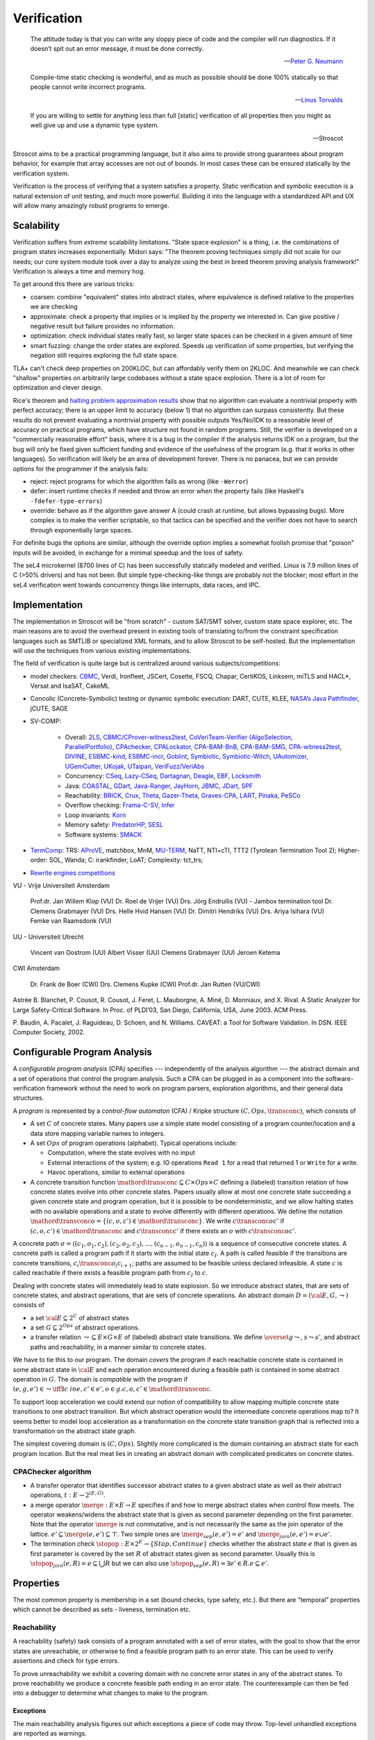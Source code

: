 .. _Verification:

Verification
############

.. epigraph::

   The attitude today is that you can write any sloppy piece of code and the compiler will run diagnostics. If it doesn’t spit out an error message, it must be done correctly.

   -- `Peter G. Neumann <https://www.technologyreview.com/2002/07/01/40875/why-software-is-so-bad/>`__

.. epigraph::

   Compile-time static checking is wonderful, and as much as possible should be done 100% statically so that people cannot write incorrect programs.

   -- `Linus Torvalds <https://lkml.org/lkml/2022/9/19/1250>`__

.. epigraph::

   If you are willing to settle for anything less than full [static] verification of all properties then you might as well give up and use a dynamic type system.

   -- Stroscot


Stroscot aims to be a practical programming language, but it also aims to provide strong guarantees about program behavior, for example that array accesses are not out of bounds. In most cases these can be ensured statically by the verification system.

Verification is the process of verifying that a system satisfies a property. Static verification and symbolic execution is a natural extension of unit testing, and much more powerful. Building it into the language with a standardized API and UX will allow many amazingly robust programs to emerge.

Scalability
===========

Verification suffers from *extreme* scalability limitations. "State space explosion" is a thing, i.e. the combinations of program states increases exponentially. Midori says: "The theorem proving techniques simply did not scale for our needs; our core system module took over a day to analyze using the best in breed theorem proving analysis framework!" Verification is always a time and memory hog.

To get around this there are various tricks:

* coarsen: combine "equivalent" states into abstract states, where equivalence is defined relative to the properties we are checking
* approximate: check a property that implies or is implied by the property we interested in. Can give positive / negative result but failure provides no information.
* optimization: check individual states really fast, so larger state spaces can be checked in a given amount of time
* smart fuzzing: change the order states are explored. Speeds up verification of some properties, but verifying the negation still requires exploring the full state space.

TLA+ can't check deep properties on 200KLOC, but can affordably verify them on 2KLOC. And meanwhile we can check "shallow" properties on arbitrarily large codebases without a state space explosion. There is a lot of room for optimization and clever design.

Rice's theorem and `halting problem approximation results <https://en.wikipedia.org/wiki/Halting_problem#Approximations>`__ show that no algorithm can evaluate a nontrivial property with perfect accuracy; there is an upper limit to accuracy (below 1) that no algorithm can surpass consistently. But these results do not prevent evaluating a nontrivial property with possible outputs Yes/No/IDK to a reasonable level of accuracy on practical programs, which have structure not found in random programs. Still, the verifier is developed on a "commercially reasonable effort" basis, where it is a bug in the compiler if the analysis returns IDK on a program, but the bug will only be fixed given sufficient funding and evidence of the usefulness of the program (e.g. that it works in other languages). So verification will likely be an area of development forever. There is no panacea, but we can provide options for the programmer if the analysis fails:

* reject: reject programs for which the algorithm fails as wrong (like ``-Werror``)
* defer: insert runtime checks if needed and throw an error when the property fails (like Haskell's ``-fdefer-type-errors``)
* override: behave as if the algorithm gave answer A (could crash at runtime, but allows bypassing bugs). More complex is to make the verifier scriptable, so that tactics can be specified and the verifier does not have to search through exponentially large spaces.

For definite bugs the options are similar, although the override option implies a somewhat foolish promise that "poison" inputs will be avoided, in exchange for a minimal speedup and the loss of safety.

The seL4 microkernel (8700 lines of C) has been successfully statically modeled and verified. Linux is 7.9 million lines of C (>50% drivers) and has not been. But simple type-checking-like things are probably not the blocker; most effort in the seL4 verification went towards concurrency things like interrupts, data races, and IPC.

Implementation
==============

The implementation in Stroscot will be "from scratch" - custom SAT/SMT solver, custom state space explorer, etc. The main reasons are to avoid the overhead present in existing tools of translating to/from the constraint specification languages such as SMTLIB or specialized XML formats, and to allow Stroscot to be self-hosted. But the implementation will use the techniques from various existing implementations.

The field of verification is quite large but is centralized around various subjects/competitions:

* model checkers: `CBMC <https://www.cprover.org/cbmc/>`__, Verdi, Ironfleet, JSCert, Cosette, FSCQ, Chapar, CertiKOS, Linksem, miTLS and HACL*, Versat and IsaSAT, CakeML
* Concolic (Concrete-Symbolic) testing or dynamic symbolic execution: DART, CUTE, KLEE, `NASA’s Java Pathfinder <https://github.com/javapathfinder>`__, jCUTE, SAGE
* SV-COMP:

    * Overall: `2LS <https://github.com/diffblue/2ls>`__, `CBMC/CProver-witness2test <https://www.cprover.org/cbmc/>`__, `CoVeriTeam-Verifier (AlgoSelection, ParallelPortfolio) <https://gitlab.com/sosy-lab/software/coveriteam>`__, `CPAchecker, CPALockator, CPA-BAM-BnB, CPA-BAM-SMG, CPA-witness2test <https://cpachecker.sosy-lab.org>`__, `DIVINE <https://divine.fi.muni.cz/>`__, `ESBMC-kind, ESBMC-incr <https://esbmc.org/>`__, `Goblint <https://goblint.in.tum.de/>`__, `Symbiotic, Symbiotic-Witch <https://github.com/staticafi/symbiotic>`__, `UAutomizer, UGemCutter, UKojak, UTaipan <https://ultimate.informatik.uni-freiburg.de>`__, `VeriFuzz/VeriAbs <https://www.tcs.com/designing-complex-intelligent-systems>`__
    * Concurrency: `CSeq <https://gitlab.com/emersonwds/cseq>`__, `Lazy-CSeq <https://github.com/omainv/cseq/releases>`__, `Dartagnan <https://github.com/hernanponcedeleon/Dat3M>`__, `Deagle <https://github.com/thufv/Deagle>`__, `EBF <https://github.com/fatimahkj/EBF>`__, `Locksmith <http://www.cs.umd.edu/projects/PL/locksmith/>`__
    * Java: `COASTAL <https://www.cs.sun.ac.za/coastal>`__, `GDart <https://github.com/tudo-aqua/gdart-svcomp>`__, `Java-Ranger <https://github.com/vaibhavbsharma/java-ranger>`__, `JayHorn <https://github.com/jayhorn/jayhorn>`__, `JBMC <https://github.com/diffblue/cbmc>`__, `JDart <https://github.com/tudo-aqua/jdart>`__, `SPF <https://github.com/SymbolicPathFinder/jpf-symbc>`__
    * Reachability: `BRICK <https://github.com/brick-tool-dev/BRICK-2.0>`__, `Crux <https://crux.galois.com/>`__, `Theta <https://github.com/ftsrg/theta>`__, `Gazer-Theta <https://github.com/ftsrg/gazer>`__, `Graves-CPA <https://github.com/will-leeson/cpachecker>`__, `LART <https://github.com/xlauko/lart>`__, `Pinaka <https://github.com/sbjoshi/Pinaka>`__, `PeSCo <https://github.com/cedricrupb/cpachecker>`__
    * Overflow checking: `Frama-C-SV <https://gitlab.com/sosy-lab/software/frama-c-sv>`__, `Infer <https://fbinfer.com/>`__
    * Loop invariants: `Korn <https://github.com/gernst/korn>`__
    * Memory safety: `PredatorHP <https://www.fit.vutbr.cz/research/groups/verifit/tools/predator-hp/>`__, `SESL <https://spencerl-y.github.io/SESL/>`__
    * Software systems: `SMACK <https://smackers.github.io/>`__

* `TermComp <https://termcomp.herokuapp.com/Y2022/>`__: TRS: `AProVE <https://aprove.informatik.rwth-aachen.de/references>`__, matchbox, MnM, `MU-TERM <http://zenon.dsic.upv.es/muterm/index.php/documentation/>`__, NaTT, NTI+cTI, TTT2 (Tyrolean Termination Tool 2); Higher-order: SOL, Wanda; C: irankfinder, LoAT; Complexity: tct_trs;
* `Rewrite engines competitions <https://web.archive.org/web/20200516055926/http://rec.gforge.inria.fr/>`__


VU - Vrije Universiteit Amsterdam

    Prof.dr. Jan Willem Klop (VU)
    Dr. Roel de Vrijer (VU)
    Drs. Jörg Endrullis (VU) - Jambox termination tool
    Dr. Clemens Grabmayer (VU)
    Drs. Helle Hvid Hansen (VU)
    Dr. Dimitri Hendriks (VU)
    Drs. Ariya Isihara (VU)
    Femke van Raamsdonk (VU)

UU - Universiteit Utrecht

    Vincent van Oostrom (UU)
    Albert Visser (UU)
    Clemens Grabmayer (UU)
    Jeroen Ketema

CWI Amsterdam

    Dr. Frank de Boer (CWI)
    Drs. Clemens Kupke (CWI)
    Prof.dr. Jan Rutten (VU/CWI)



Astrée
B. Blanchet, P. Cousot, R. Cousot, J. Feret, L. Mauborgne, A. Miné, D. Monniaux, and
X. Rival. A Static Analyzer for Large Safety-Critical Software. In Proc. of PLDI’03, San
Diego, California, USA, June 2003. ACM Press.

P. Baudin, A. Pacalet, J. Raguideau, D. Schoen, and N. Williams. CAVEAT: a Tool for
Software Validation. In DSN. IEEE Computer Society, 2002.

Configurable Program Analysis
=============================

.. raw:: html

  <div style="display: none">
  \[
  \newcommand{\true}{\mathit{true}}
  \newcommand{\false}{\mathit{false}}
  \newcommand{\seq}[1]{{\langle #1 \rangle}}
  \newcommand{\sem}[1]{[\![ #1 ]\!]}
  \newcommand{\setsem}[1]{\bigcup_{e \in #1} \sem{e}}
  \newcommand{\locs}{\mathit{L}}
  \newcommand{\op}{\mathit{op}}
  \newcommand{\pc}{\mathit{pc}}
  \newcommand{\pcvar}{\mathit{pc}}
  \newcommand{\pco}{\mathit{pc_0}}
  \newcommand{\pce}{\mathit{pc_{err}}}
  \newcommand{\meet}{\sqcap}
  \newcommand{\cpa}{\mathbb{D}}
  \newcommand{\Nats}{\mathbb{N}}
  \newcommand{\Bools}{\mathbb{B}}
  \newcommand{\Ints}{\mathbb{Z}}
  \newcommand{\strengthen}{\mathord{\downarrow}}
  \newcommand{\transconc}[1]{\smash{\stackrel{#1}{\rightarrow}}}
  \newcommand{\transabs}[2]{\smash{\stackrel[#2]{#1}{\rightsquigarrow}}}
  \newcommand{\merge}{\mathsf{merge}}
  \newcommand{\stopop}{\mathsf{stop}}
  \newcommand{\wait}{\mathsf{waitlist}}
  \newcommand{\reached}{\mathsf{reached}}
  \newcommand{\result}{\mathsf{result}}
  \newcommand{\compare}{\preceq}
  \renewcommand{\implies}{\Rightarrow}
  \newcommand{\BUG}{{\sc fa}}
  \newcommand{\flag}{\mathit{flag}}
  \newcommand{\Itp}[3]{\smash{\mbox{\sc Itp}{(#2,#3)(#1)}}}
  \]
  </div>

A *configurable program analysis* (CPA) specifies --- independently of the analysis algorithm ---
the abstract domain and a set of operations that control the program analysis.
Such a CPA can be plugged in as a component into the software-verification framework
without the need to work on program parsers, exploration algorithms, and
their general data structures.

A *program* is represented by a *control-flow automaton* (CFA) / Kripke structure :math:`(C, Ops, \transconc{})`,
which consists of

* A set :math:`C` of concrete states. Many papers use a simple state model consisting of a program counter/location and a data store mapping variable names to integers.
* A set :math:`Ops` of program operations (alphabet). Typical operations include:

  * Computation, where the state evolves with no input
  * External interactions of the system; e.g. IO operations ``Read 1`` for a read that returned 1 or ``Write`` for a write.
  * Havoc operations, similar to external operations

* A concrete transition function :math:`\mathord{\transconc{}} \subseteq C \times Ops \times C` defining a (labeled) transition relation of how concrete states evolve into other concrete states. Papers usually allow at most one concrete state succeeding a given concrete state and program operation, but it is possible to be nondeterministic, and we allow halting states with no available operations and a state to evolve differently with different operations. We define the notation :math:`\mathord{\transconc{o}} = \{ (c,o,c') \in \mathord{\transconc{}} \}`. We write :math:`c \transconc{o} c'` if :math:`(c, o, c') \in \mathord{\transconc{}}` and :math:`c \transconc{} c'` if there exists an :math:`o` with :math:`c \transconc{o} c'`.

A concrete path :math:`\sigma = \langle (c_1, o_1 , c_2 ), (c_2 , o_2 , c_3 ), \ldots , (c_{n-1} , o_{n-1} , c_n ) \rangle` is a sequence of consecutive concrete states. A concrete path is called a program path if it starts with the initial state :math:`c_I`. A path is called feasible if the transitions are concrete transitions, :math:`c_i \transconc{o_i} c_{i+1}`; paths are assumed to be feasible unless declared infeasible. A state :math:`c` is called reachable if there exists a feasible program path from :math:`c_I` to :math:`c`.

Dealing with concrete states will immediately lead to state explosion. So we introduce abstract states, that are sets of concrete states, and abstract operations, that are sets of concrete operations. An abstract domain :math:`D = ({\cal E}, G, \leadsto)` consists of

* a set :math:`{\cal E} \subseteq 2^C` of abstract states
* a set :math:`G \subseteq 2^{Ops}` of abstract operations.
* a transfer relation :math:`\leadsto \subseteq E × G × E`  of (labeled) abstract state transitions. We define :math:`\overset{g}{\leadsto}`, :math:`s \leadsto s'`, and abstract paths and reachability, in a manner similar to concrete states.

We have to tie this to our program. The domain *covers* the program if each reachable concrete state is contained in some abstract state in :math:`{\cal E}` and each operation encountered during a feasible path is contained in some abstract operation in :math:`G`. The domain is *compatible* with the program if :math:`(e,g,e')\in\leadsto \iff \exists c\ in e, c' \in e', o \in g. c,o,c' \in \mathord{\transconc{}}`.

To support loop acceleration we could extend our notion of compatibility to allow mapping multiple concrete state transitions to one abstract transition. But which abstract operation would the intermediate concrete operations map to? It seems better to model loop acceleration as a transformation on the concrete state transition graph that is reflected into a transformation on the abstract state graph.

The simplest covering domain is :math:`({C},{Ops})`. Slightly more complicated is the domain containing an abstract state for each program location. But the real meat lies in creating an abstract domain with complicated predicates on concrete states.

CPAChecker algorithm
--------------------

* A transfer operator that identifies successor abstract states to a given abstract state as well as their abstract operations, :math:`t : E → 2^{(E,G)}`.

* a merge operator :math:`\merge :  E × E → E` specifies if and how to merge abstract states when control flow meets. The operator weakens/widens the abstract state that is given as second parameter depending on the first parameter. Note that the operator :math:`\merge` is not commutative, and is not necessarily the same as the join operator of the lattice. :math:`e' \subseteq \merge(e, e') \subseteq \top`. Two simple ones are :math:`\merge_{sep}(e,e')=e'` and :math:`\merge_{join}(e,e')=e \cup e'`.

* The termination check :math:`\stopop : E × 2^E \to \{Stop,Continue\}` checks whether the abstract state :math:`e` that is given as first parameter is covered by the set :math:`R` of abstract states given as second parameter. Usually this is :math:`\stopop_{join}(e, R) = e \subseteq \bigcup R` but we can also use :math:`\stopop_{sep}(e, R) = \exists e' \in R . e \subseteq e'`.

Properties
==========

The most common property is membership in a set (bound checks, type safety, etc.). But there are "temporal" properties which cannot be described as sets - liveness, termination etc.

Reachability
------------

A reachability (safety) task consists of a program annotated with a set of error states, with the goal to show that the error states are unreachable, or otherwise to find a feasible program path to an error state. This can be used to verify assertions and check for type errors.

To prove unreachability we exhibit a covering domain with no concrete error states in any of the abstract states. To prove reachability we produce a concrete feasible path ending in an error state. The counterexample can then be fed into a debugger to determine what changes to make to the program.

Exceptions
~~~~~~~~~~

The main reachability analysis figures out which exceptions a piece of code may throw. Top-level unhandled exceptions are reported as warnings.

Assertions have a simple form ``assert expr`` that throws ``AssertionFailed``, equivalent to ``when expr (throw AssertionFailed)``. Java's complex form ``assert expr : exception`` that throws a specific ``exception`` on failure seems pointless - it's only a little less verbose than ``when expr (throw exception)``.

Dead code
~~~~~~~~~

Reachability can also find dead (unreachable) code, like unused declarations, unused variables, or unsatisfiable conditions. Code is only dead if it is unreachable on all compilation configurations, so the build configurations must be interfaced. Assertions can exercise code too.

Many exceptions are unwanted, e.g. "no patterns matched in case". Reachability can verify these are dead code.

Termination
-----------

Termination checking verifies properties like "A function call must eventually return" or "A program execution that calls malloc() must eventually call free()". An infinite state transition sequence that doesn't call free is a counterexample. Termination is a liveness property - it's different from a safety property "A call to free must be preceded by a call to malloc". It's also different from "If the program ends gracefully then all memory has been freed". A lot of programs look like ``repeat { handleCommand{} }`` and for those we can prove termination of ``handleCommand`` but not the loop. But we can prove graceful exit.

Proving termination is of undecidable complexity, but in practice we can prove termination and nontermination in many cases. We can reduce liveness to fair termination constraints ``<A, B>``, in each trace either ``A`` is true for only finitely many states or ``B`` is true for infinitely many states.

To prove termination we construct an abstract state graph of reachable states and a ranking function mapping states to some well-ordered set such that every cycle in the state graph has a transition that decreases the rank.

To prove nontermination we need an infinite path of concrete states. If the abstract state graph is finite this can be simplified to an initial path of concrete states leading to a strongly connected component of abstract states with no exits.

There's also some interesting `work <http://mmjb.github.io/T2/>`__ on termination checking by Microsoft. There's a representation of terms as sets, which ends up mapping out all the paths through the program, and then identifying termination is fairly easy.

Logic
-----

Both reachability and termination can be expressed in CTL*. There is an even more expressive language, the modal μ-calculus.

Equivalence
-----------

Since the semantics of method dispatch and concurrency are non-deterministic, we would like to verify that the program is well-defined. This takes the form of checking that all execution paths of a program produce equivalent results. It's similar to confluence but a little weaker.

Equivalence of pure programs is based on comparing the return value, and discarding exceptions.

Equivalence of I/O programs is based on comparing events: we represent all I/O actions in a datatype and then compare as for pure programs.

In the literature there is a notion of bisimulation. But here our state transition graph includes computation transitions, while the amount of computation is not relevant for equivalence. But of course bisimulation implies equivalence.

Equivalence gives a stronger notion of dead or redundant code. For example, if the program is equivalent when commenting out an I/O statement, or if all the paths of a conditional statement are the same.

Supercompilation
----------------

Supercompilation produces an output program with observable behavior equivalent to an input program but faster.  Essentially we are transforming abstract states into pieces of code, creating a term in the output for every intermediate state.

The algorithm in :cite:`bolingbrokeSupercompilationEvaluation2010` is similar to that of CPAChecker. There is a termination check that takes a list of states and a state and either stops or continues - in particular it stops if any previously examined states are less than the current state by a well-quasi-order. Reduction produces successor states as with the transfer operator; as an optimization they skip merging/termination checking "intermediate" states. Another difference is that they are compiling pure programs so there is a "splitting" operation that transforms a state into a composition of substates. They are evaluating to full normal form rather than WHNF, so there is some nondeterminism in the evaluation order.

Incremental program analysis
----------------------------

Another issue is incremental analysis. Checking is slow so we would like to re-use most of the analysis when recompiling a file. Looking at a 2019 presentation :cite:`jakobsDifferentialModularSoftware` there doesn't seem to be any major breakthrough. Marking the analyzer's computation steps in the general incremental build framework is probably sufficient.

since you can check all these conditions it's a very powerful analysis that can also check buffer overflows and array bounds and resource use :cite:`albertResourceAnalysisDriven2019` and things of that nature.

SAT solving
===========

For SAT, conflict driven clause learning (CDCL) seems to be the most powerful algorithm for solving systems of complex clauses. It is based on assuming specific states for each variable based on each requirement and then, when a conflict is encountered, creating a new requirement from the clause and backtracking. There are extensions of it to nonlinear real systems :cite:`brausseCDCLstyleCalculusSolving2019`, and one paper/PhD on using CDCL for termination checking :cite:`dsilvaConflictdrivenConditionalTermination2015`.

SAT solving can be recast as proving a sequent :math:`C_1, \ldots, C_n \vdash \bot` with clauses :math:`C_i = (a_1 \land \ldots \land a_n \to b_1 \lor \ldots \lor b_m)`. Resolution is just the cut rule (although resolution-based solving are different from CDCL).

The conversion to CNF uses properties of classical reasoning. In the intuitionistic case, every formula can be transformed into an equiprovable sequent :math:`\Gamma_i, \Gamma_f \vdash d` with :math:`d` an atom, :math:`\Gamma_f` made of flat clauses as in the :math:`C_i` above, and implication clauses :math:`(a \to b) \to c`.

There are definitions of resolution for fragments of linear logic, and linear logic theorem provers.

Thread safety
=============

Thread safety means avoiding race conditions and deadlocks. The basic model is to repeatedly execute some amount of steps of each thread in a loop. Executing this model some amount of loops, we get a tree of executions. Going deeper in the tree extends the execution, and the tree branching is due to the nondeterministic choices at the beginning of each iteration of the loop. We can turn this tree into a graph by grouping nodes using an `equivalence relation <https://en.wikipedia.org/wiki/Equivalence_relation>`__ that determines if the behavior is the same for two executions. This forms the control flow graph that we need for verification. In particular we want to verify a lack of race conditions, i.e. that observable behavior of the program is not affected by the choices of the scheduler.

Observable behavior is defined by an I/O model that interprets the actions. For example, equivalent executions must write the same files and the same contents to the files, but not necessarily in the same order. But really it is up to the user to decide, maybe writing files in a different order is bad.

Deadlock is when there is no runnable thread and the program has not exited.

